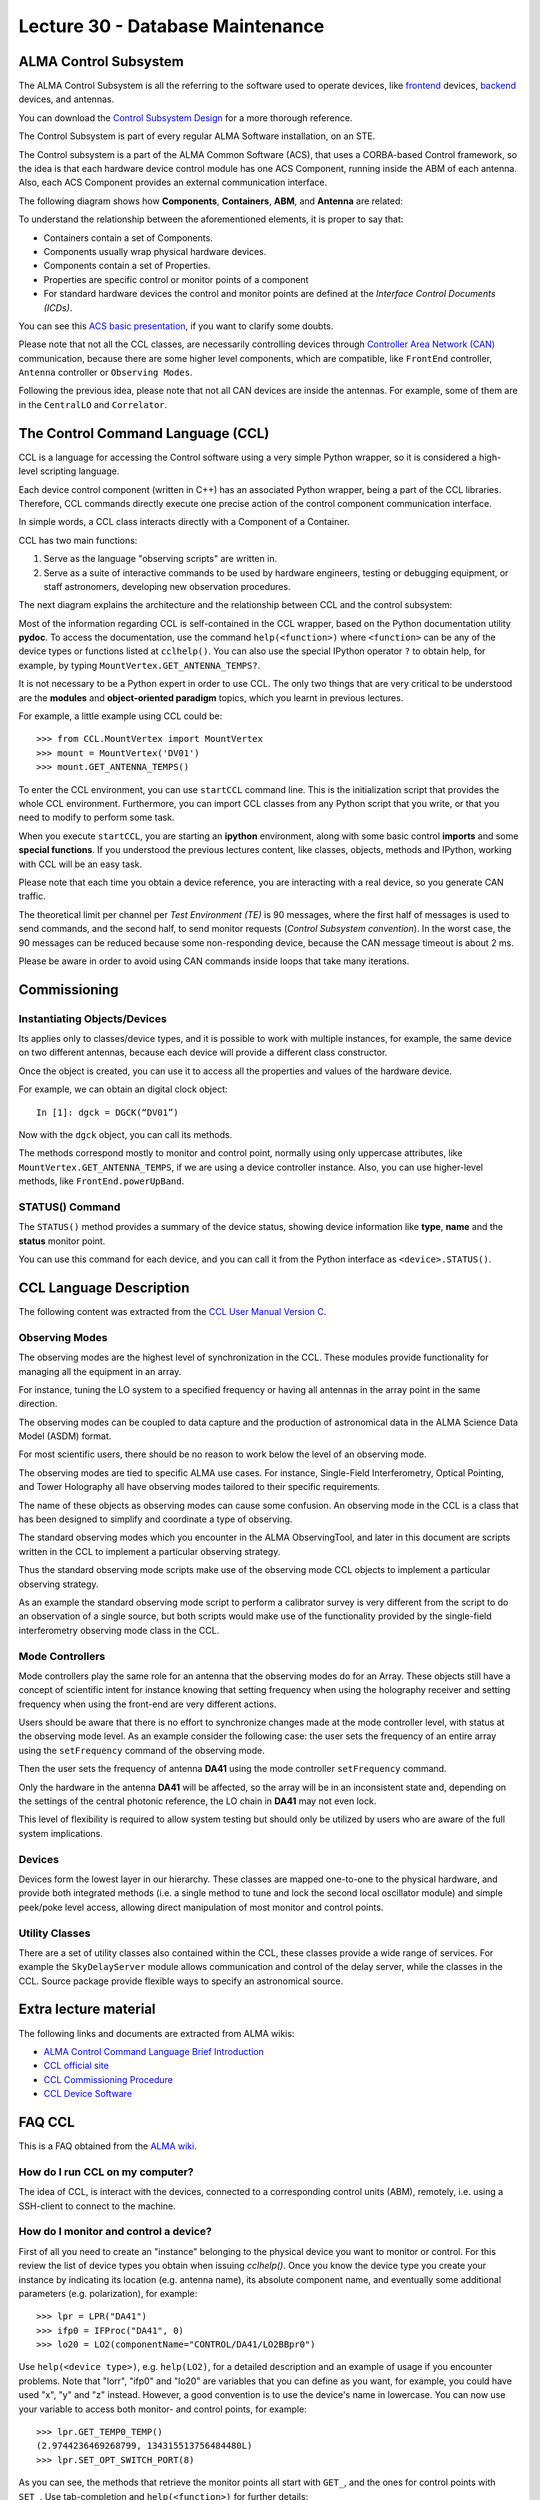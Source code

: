 Lecture 30 - Database Maintenance
--------------------------------------------------------

ALMA Control Subsystem
=======================

The ALMA Control Subsystem is all the referring to the
software used to operate devices,
like frontend_ devices, backend_ devices,
and antennas.

You can download the `Control Subsystem Design`_ for a
more thorough reference.

The Control Subsystem is part of every regular ALMA
Software installation, on an STE.

.. _Control Subsystem Design: http://edm.alma.cl/forums/alma/dispatch.cgi/SubsystemDesign/showFile/100015/d20030221230518/Yes/Control+Design.pdf
.. _frontend: http://aivwiki.alma.cl/index.php/FronEnd_Devices
.. _backend: http://aivwiki.alma.cl/index.php/BackEnd_Devices

The Control subsystem is a part of the ALMA Common Software (ACS),
that uses a CORBA-based Control framework, so the idea is that
each hardware device control module has one ACS Component, running
inside the ABM of each antenna. Also, each ACS Component provides
an external communication interface.

The following diagram shows how **Components**,
**Containers**, **ABM**, and **Antenna** are related:

.. image:: ../../_static/images/ccl_01.png
   :alt: CCL Diagram
   :width: 700px

To understand the relationship between the aforementioned elements,
it is proper to say that:

* Containers contain a set of Components.
* Components usually wrap physical hardware devices.
* Components contain a set of Properties.
* Properties are specific control or monitor points of a component
* For standard hardware devices the control and monitor points are defined
  at the *Interface Control Documents (ICDs)*.

You can see this `ACS basic presentation`_,
if you want to clarify some doubts.

.. _ACS basic presentation: https://docs.google.com/viewer?a=v&pid=sites&srcid=ZGlzYy51Y24uY2x8YWNzd29ya3Nob3B8Z3g6NjI0YTc5ZDVjYTEwNTljYQ

Please note that not all the CCL classes,
are necessarily controlling devices through `Controller Area Network (CAN)`_ communication,
because there are some higher level components,
which are compatible, like ``FrontEnd`` controller,
``Antenna`` controller or ``Observing Modes``.

.. _Controller Area Network (CAN): http://en.wikipedia.org/wiki/Controller_area_network

Following the previous idea,
please note that not all CAN devices are inside the antennas.
For example, some of them are in
the ``CentralLO`` and ``Correlator``.

.. HW device control components are (mostly) code-generated, based on an XML spreadsheet, based on device ICD
.. XML spreadsheets are written in a way understandable for SW and HW engineers
.. Represents ICD – SW “mapping”
.. Allows to easily detect ICD v/s SW inconsistencies

The Control Command Language (CCL)
==================================

CCL is a language for accessing the Control software
using a very simple Python wrapper, so it is considered a high-level
scripting language.

Each device control component (written in C++)
has an associated Python wrapper, being a part of the CCL libraries.
Therefore, CCL commands directly execute one precise action of the
control component communication interface.

In simple words, a CCL class interacts directly with a Component
of a Container.

CCL has two main functions:

1. Serve as the language "observing scripts" are written in.
2. Serve as a suite of interactive commands to be used by hardware engineers,
   testing or debugging equipment, or staff astronomers, developing new observation
   procedures.

The next diagram explains the architecture
and the relationship between CCL and the control subsystem:

.. image:: ../../_static/images/ccl_02.png
   :alt: CCL Architecture
   :width: 500px

Most of the information regarding CCL is self-contained in the CCL wrapper,
based on the Python documentation utility **pydoc**.
To access the documentation, use the command ``help(<function>)`` where ``<function>``
can be any of the device types or functions listed at ``cclhelp()``.
You can also use the special IPython operator ``?`` to obtain help,
for example, by typing ``MountVertex.GET_ANTENNA_TEMPS?``.

It is not necessary to be a Python expert in order to use CCL.
The only two things that are very critical to be understood are
the **modules** and **object-oriented paradigm** topics,
which you learnt in previous lectures.

For example,
a little example using CCL could be::

    >>> from CCL.MountVertex import MountVertex
    >>> mount = MountVertex('DV01')
    >>> mount.GET_ANTENNA_TEMPS()

To enter the CCL environment, you can use ``startCCL`` command line.
This is the initialization script that provides the whole CCL environment.
Furthermore, you can import CCL classes from any Python script
that you write, or that you need to modify to perform some task.

When you execute ``startCCL``, you are starting an **ipython**
environment, along with some basic control **imports** and
some **special functions**.
If you understood the previous lectures content,
like classes, objects, methods and IPython,
working with CCL will be an easy task.

Please note that each time you obtain a device reference,
you are interacting with a real device,
so you generate CAN traffic.

The theoretical limit per channel per *Test Environment (TE)* is 90 messages,
where the first half of messages is used to send commands,
and the second half, to send monitor requests
(*Control Subsystem convention*).
In the worst case, the 90 messages can be reduced because some
non-responding device, because the CAN message timeout is about
2 ms.

Please be aware in order to avoid using CAN commands inside
loops that take many iterations.

.. For example, review the CCL wrapper for the DGCK device at CONTROL/Device/HardwareDevice/DGCK/src/CCL.
.. Note the that the base-class is code-generated and that the child-class contains the custom functionality.
.. There are also some documents available at EDM:

.. * Some Mount monitor points are requested every TE by an internal process and stored in a data structure
..     * statusData = mount.getMountStatusData()
..     * statusData.azPosition
.. * These values are used internally by the SW and aren't always available through an exposed monitor point
..     * AZ/EL current and commanded positions
..     * (Aux) Pointing model corrections
..     * AZ/EL encoder readouts
..     * Subreflector current and commanded positions

Commissioning
=============

Instantiating Objects/Devices
~~~~~~~~~~~~~~~~~~~~~~~~~~~~~

Its applies only to classes/device types,
and it is possible to work with multiple instances,
for example, the same device on two different antennas,
because each device will provide a different class constructor.

Once the object is created,
you can use it to access all the properties and values of the hardware device.

For example,
we can obtain an digital clock object::

    In [1]: dgck = DGCK(“DV01”)

Now with the ``dgck`` object,
you can call its methods.

The methods correspond mostly to monitor and control
point, normally using only uppercase attributes,
like ``MountVertex.GET_ANTENNA_TEMPS``,
if we are using a device controller instance.
Also, you can use higher-level methods,
like ``FrontEnd.powerUpBand``.

STATUS() Command
~~~~~~~~~~~~~~~~

The ``STATUS()`` method provides a summary of the device
status, showing device information like **type**, **name** and
the **status** monitor point.

You can use this command for each device,
and you can call it from the Python interface
as ``<device>.STATUS()``.

.. Device Grouping
.. ~~~~~~~~~~~~~~~
.. 
.. CCL allows the instantiation of several devices of the same type,
.. at the same time, using as reference a list of the devices.
.. 
.. For example, if you want to obtain a object group of digital clock from
.. two different antennas, like **DV01** and **DA41**, the code will be::
.. 
..     In [1]: dgGroup = DGCK([“DV01”, “DA41”])
.. 
.. Any single device functionality will be available for a group.
.. 
.. If you want to get the values from a group,
.. they are returned as a dictionary
.. whose keys are device names::
.. 
..     In [8]: dg.GET_PS_VOLTAGE_CLOCK()
..     Out[8]:
..     {'DA41': (6.4907135963439941, 134258794536106775L),
..     'DV01': (6.0117301940917969, 134258794540835083L)}

CCL Language Description
=========================

The following content was extracted from the `CCL User Manual Version C`_.

.. _`CCL User Manual Version C`: http://wikis.alma.cl/twiki/pub/AIV/AIV_COMP/COMP-70.35.60.00-001-C-MAN.pdf

Observing Modes
~~~~~~~~~~~~~~~

The observing modes are the highest level of synchronization in the CCL.
These modules provide functionality for managing all the equipment in an array.

For instance, tuning the LO system to a specified frequency or having all antennas in the array point in the same direction.

The observing modes can be coupled to data capture
and the production of astronomical data in the ALMA Science Data Model (ASDM) format.

For most scientific users,
there should be no reason to work below the level of an observing mode.

The observing modes are tied to specific ALMA use cases.
For instance, Single-Field Interferometry,
Optical Pointing,
and Tower Holography all have observing modes tailored to their specific requirements.

The name of these objects as observing modes can cause some confusion.
An observing mode in the CCL is a class that has been designed to simplify and coordinate a type of observing.

The standard observing modes which you encounter in the ALMA ObservingTool,
and later in this document are scripts written in the CCL to implement a particular observing strategy.

Thus the standard observing mode scripts make use of the observing mode CCL objects to implement a particular observing strategy.

As an example the standard observing mode script to perform a calibrator survey is very different from the script to do an observation of a single source,
but both scripts would make use of the functionality provided by the single-field interferometry observing mode class in the CCL.

Mode Controllers
~~~~~~~~~~~~~~~~~

Mode controllers play the same role for an antenna that the observing modes do for an Array.
These objects still have a concept of scientific intent for instance knowing that setting frequency
when using the holography receiver and setting frequency when using the front-end are very different actions.

Users should be aware that there is no effort to synchronize changes made at the mode controller level,
with status at the observing mode level.
As an example consider the following case:
the user sets the frequency of an entire array using the ``setFrequency`` command of the observing mode.

Then the user sets the frequency of antenna **DA41** using the mode controller ``setFrequency`` command.

Only the hardware in the antenna **DA41** will be affected,
so the array will be in an inconsistent state and,
depending on the settings of the central photonic reference,
the LO chain in **DA41** may not even lock.

This level of flexibility is required to allow system testing but should only be utilized by users
who are aware of the full system implications.

Devices
~~~~~~~~

Devices form the lowest layer in our hierarchy.
These classes are mapped one-to-one to the physical hardware,
and provide both integrated methods
(i.e. a single method to tune and lock the second local oscillator module)
and simple peek/poke level access,
allowing direct manipulation of most monitor and control points.

Utility Classes
~~~~~~~~~~~~~~~~
There are a set of utility classes also contained within the CCL, these classes provide a wide range of services.
For example the ``SkyDelayServer`` module allows communication and control of the delay server,
while the classes in the CCL.
Source package provide flexible ways to specify an astronomical source.

Extra lecture material
======================

The following links and documents are extracted from ALMA wikis:

* `ALMA Control Command Language Brief Introduction`_
* `CCL official site`_
* `CCL Commissioning Procedure`_
* `CCL Device Software`_

.. _ALMA Control Command Language Brief Introduction: http://almasw.hq.eso.org/almasw/pub/CONTROL/ControlCommandLanguage/ALMAControlCommandLanguage.pdf
.. _CCL official site: http://ccl.aiv.alma.cl/
.. _CCL Commissioning Procedure: http://wikis.alma.cl/bin/view/AIV/CCLCommissioningProcedure
.. _CCL Device Software: http://aivwiki.alma.cl/index.php/CCL_Device_Software

FAQ CCL
==========


This is a FAQ obtained from the `ALMA wiki`_.

.. _`ALMA wiki`: http://aivwiki.alma.cl/index.php/CCL_FAQ

How do I run CCL on my computer?
~~~~~~~~~~~~~~~~~~~~~~~~~~~~~~~~~

The idea of CCL, is interact with the devices,
connected to a corresponding control units (ABM),
remotely, i.e. using a SSH-client to connect
to the machine.

How do I monitor and control a device?
~~~~~~~~~~~~~~~~~~~~~~~~~~~~~~~~~~~~~~~

First of all you need to create an "instance" belonging to the physical device
you want to monitor or control.
For this review the list of device types you obtain when issuing `cclhelp()`.
Once you know the device type you create your instance by indicating its location
(e.g. antenna name), its absolute component name,
and eventually some additional parameters (e.g. polarization), for example::

    >>> lpr = LPR("DA41")
    >>> ifp0 = IFProc("DA41", 0)
    >>> lo20 = LO2(componentName="CONTROL/DA41/LO2BBpr0")

Use ``help(<device type>)``, e.g. ``help(LO2)``, for a detailed description and an
example of usage if you encounter problems.
Note that "lorr", "ifp0" and "lo20" are variables that you can define as you want,
for example, you could have used "x", "y" and "z" instead.
However, a good convention is to use the device's name in lowercase.
You can now use your variable to access both monitor- and control points, for example::

    >>> lpr.GET_TEMP0_TEMP()
    (2.9744236469268799, 134315513756484480L)
    >>> lpr.SET_OPT_SWITCH_PORT(8)

As you can see, the methods that retrieve the monitor points all start with
``GET_``, and the ones for control points with ``SET_``. Use tab-completion and
``help(<function>)`` for further details::

    >>> help(lo20.SET_PHASE_VALS)

Last but not least,
you can also display the the status information
using the helper function ``status``, for example::

    >>> status(lpr)


**Note:** If you want to try some CCL command in real machines,
please make contact with people working in STE at OSF.

Exercises
~~~~~~~~~~

Some of the following exercises are extracted from the `CCL Training presentation`_ (by Bernhard Lopez and Ruben Soto).

.. _`CCL Training presentation`: http://aivwiki.alma.cl/~acaceres/CCLTraining_v2.pdf

Remember that you can access to the documentation of each `Observing Mode`, `Mode Controllers`, `Devices`, etc
in the `official documentation page`_.

.. _`official documentation page`: http://ccl.aiv.alma.cl/CCLReferenceManual.711/

* Exercise 1

    * Start CCL
    * Display the available device types, functions and variables
    * Display the help-text for the classes *WVR* and for the *DGCK*.
    * Display the help-text for the functions ``pingabm()`` and ``get_devices()``.

*  Exercise 2

    * Instantiate the following objects (check the help-text for ``__init__`` to obtain the constructors parameters):

        * *DGCK* on container ``DV01`` (if available)
        * *WVR* on container ``DV01`` (if available)

*  Exercise 3

    * Access the device functionality (use tab-completion to see the available methods):

        * Read the value of ``PS_VOLTAGE_CLOCK`` of the *DGCK*.
        * Get the alarms associated to the *WVR* instance. (use the *GET_WVR_ALARMS()* method).

*  Exercise 4

    * Execute the STATUS method for *DGCK* on container ``DV01``.
    * Execute the STATUS method for *FLOOG* on container ``DA41``.

*  Exercise 5

    * Instantiate a group of DGCKs devices for *DV01* and *DA41* containers.
    * Execute ``STATUS()`` method for the group.
    * Use ``DelayTrackingEnabled()`` method for the DGCK group.
    * Set DelayTracking to False over the DGCK group.
